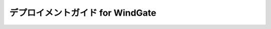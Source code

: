 =================================
デプロイメントガイド for WindGate
=================================

..  todo:: Administration > Depoyment Guide for WindGate

